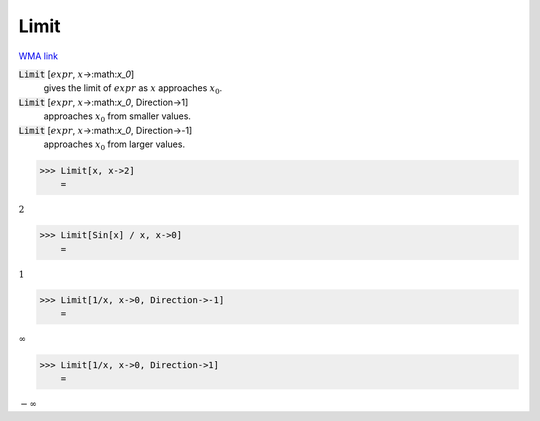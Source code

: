 Limit
=====

`WMA link <https://reference.wolfram.com/language/ref/Limit.html>`_


:code:`Limit` [:math:`expr`, :math:`x`->:math:`x_0`]
    gives the limit of :math:`expr` as :math:`x` approaches :math:`x_0`.

:code:`Limit` [:math:`expr`, :math:`x`->:math:`x_0`, Direction->1]
    approaches :math:`x_0` from smaller values.

:code:`Limit` [:math:`expr`, :math:`x`->:math:`x_0`, Direction->-1]
    approaches :math:`x_0` from larger values.





>>> Limit[x, x->2]
    =

:math:`2`


>>> Limit[Sin[x] / x, x->0]
    =

:math:`1`


>>> Limit[1/x, x->0, Direction->-1]
    =

:math:`\infty`


>>> Limit[1/x, x->0, Direction->1]
    =

:math:`-\infty`


